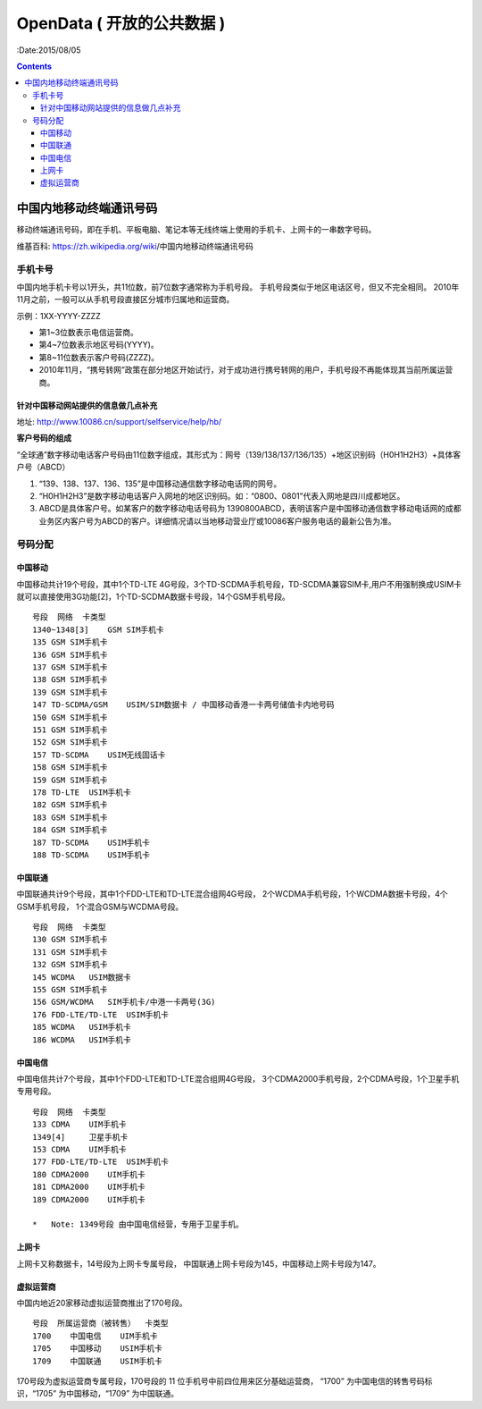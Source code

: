 OpenData ( 开放的公共数据 )
=============================

:Date:2015/08/05


.. contents:: 


中国内地移动终端通讯号码
----------------------------------------------

移动终端通讯号码，即在手机、平板电脑、笔记本等无线终端上使用的手机卡、上网卡的一串数字号码。

维基百科: https://zh.wikipedia.org/wiki/中国内地移动终端通讯号码

手机卡号
^^^^^^^^^^

中国内地手机卡号以1开头，共11位数，前7位数字通常称为手机号段。
手机号段类似于地区电话区号，但又不完全相同。
2010年11月之前，一般可以从手机号段直接区分城市归属地和运营商。

示例：1XX-YYYY-ZZZZ
    
*   第1~3位数表示电信运营商。
*   第4~7位数表示地区号码(YYYY)。
*   第8~11位数表示客户号码(ZZZZ)。
*   2010年11月，“携号转网”政策在部分地区开始试行，对于成功进行携号转网的用户，手机号段不再能体现其当前所属运营商。



针对中国移动网站提供的信息做几点补充
~~~~~~~~~~~~~~~~~~~~~~~~~~~~~~~~~~~~~~

地址: http://www.10086.cn/support/selfservice/help/hb/

**客户号码的组成**

“全球通”数字移动电话客户号码由11位数字组成，其形式为：网号（139/138/137/136/135）+地区识别码（H0H1H2H3）+具体客户号（ABCD）

1.  “139、138、137、136、135”是中国移动通信数字移动电话网的网号。
2.  “H0H1H2H3”是数字移动电话客户入网地的地区识别码。如：“0800、0801”代表入网地是四川成都地区。
3.  ABCD是具体客户号。如某客户的数字移动电话号码为 1390800ABCD，表明该客户是中国移动通信数字移动电话网的成都业务区内客户号为ABCD的客户。详细情况请以当地移动营业厅或10086客户服务电话的最新公告为准。

号码分配
^^^^^^^^^^

中国移动
~~~~~~~~~
中国移动共计19个号段，其中1个TD-LTE 4G号段，3个TD-SCDMA手机号段，TD-SCDMA兼容SIM卡,用户不用强制换成USIM卡就可以直接使用3G功能[2]，1个TD-SCDMA数据卡号段，14个GSM手机号段。

::

    号段  网络  卡类型
    1340~1348[3]    GSM SIM手机卡
    135 GSM SIM手机卡
    136 GSM SIM手机卡
    137 GSM SIM手机卡
    138 GSM SIM手机卡
    139 GSM SIM手机卡
    147 TD-SCDMA/GSM    USIM/SIM数据卡 / 中国移动香港一卡两号储值卡内地号码
    150 GSM SIM手机卡
    151 GSM SIM手机卡
    152 GSM SIM手机卡
    157 TD-SCDMA    USIM无线固话卡
    158 GSM SIM手机卡
    159 GSM SIM手机卡
    178 TD-LTE  USIM手机卡
    182 GSM SIM手机卡
    183 GSM SIM手机卡
    184 GSM SIM手机卡
    187 TD-SCDMA    USIM手机卡
    188 TD-SCDMA    USIM手机卡

中国联通
~~~~~~~~~

中国联通共计9个号段，其中1个FDD-LTE和TD-LTE混合组网4G号段，
2个WCDMA手机号段，1个WCDMA数据卡号段，4个GSM手机号段，
1个混合GSM与WCDMA号段。

::

    号段  网络  卡类型
    130 GSM SIM手机卡
    131 GSM SIM手机卡
    132 GSM SIM手机卡
    145 WCDMA   USIM数据卡
    155 GSM SIM手机卡
    156 GSM/WCDMA   SIM手机卡/中港一卡两号(3G)
    176 FDD-LTE/TD-LTE  USIM手机卡
    185 WCDMA   USIM手机卡
    186 WCDMA   USIM手机卡

中国电信
~~~~~~~~~
中国电信共计7个号段，其中1个FDD-LTE和TD-LTE混合组网4G号段，
3个CDMA2000手机号段，2个CDMA号段，1个卫星手机专用号段。

::

    号段  网络  卡类型
    133 CDMA    UIM手机卡
    1349[4]     卫星手机卡
    153 CDMA    UIM手机卡
    177 FDD-LTE/TD-LTE  USIM手机卡
    180 CDMA2000    UIM手机卡
    181 CDMA2000    UIM手机卡
    189 CDMA2000    UIM手机卡

    *   Note: 1349号段 由中国电信经营，专用于卫星手机。

上网卡
~~~~~~~~

上网卡又称数据卡，14号段为上网卡专属号段，
中国联通上网卡号段为145，中国移动上网卡号段为147。

虚拟运营商
~~~~~~~~~~~

中国内地近20家移动虚拟运营商推出了170号段。

::

    号段  所属运营商（被转售）  卡类型
    1700    中国电信    UIM手机卡
    1705    中国移动    USIM手机卡
    1709    中国联通    USIM手机卡


170号段为虚拟运营商专属号段，170号段的 11 位手机号中前四位用来区分基础运营商，
“1700” 为中国电信的转售号码标识，“1705” 为中国移动，“1709” 为中国联通。